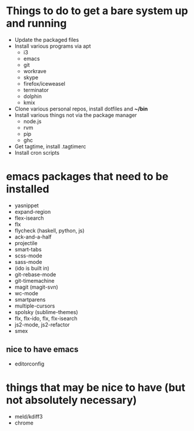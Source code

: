 * Things to do to get a bare system up and running
  - Update the packaged files
  - Install various programs via apt
    - i3
    - emacs
    - git
    - workrave
    - skype
    - firefox/iceweasel
    - terminator
	- dolphin
    - kmix
  - Clone various personal repos, install dotfiles and *~/bin*
  - Install various things not via the package manager
    - node.js
    - rvm
    - pip
    - ghc
  - Get tagtime, install .tagtimerc
  - Install cron scripts
* emacs packages that need to be installed
  - yasnippet
  - expand-region
  - flex-isearch
  - flx
  - flycheck (haskell, python, js)
  - ack-and-a-half
  - projectile
  - smart-tabs
  - scss-mode
  - sass-mode
  - (ido is built in)
  - git-rebase-mode
  - git-timemachine
  - magit (magit-svn)
  - wc-mode
  - smartparens
  - multiple-cursors
  - spolsky (sublime-themes)
  - flx, flx-ido, flx, flx-isearch
  - js2-mode, js2-refactor
  - smex
** nice to have emacs
   - editorconfig
* things that may be nice to have (but not absolutely necessary)
  - meld/kdiff3
  - chrome

